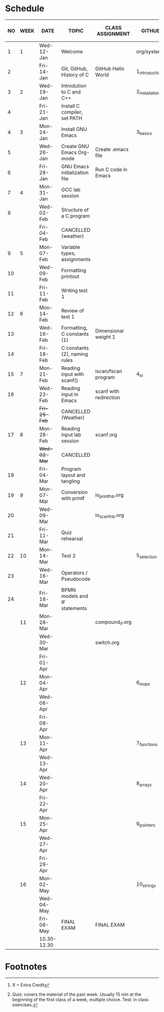 #+options: toc:nil num:nil
#+startup: hideblocks overview
* Schedule

   | NO | WEEK | DATE         | TOPIC                         | CLASS ASSIGNMENT       | GITHUB         | ASSIGNMENT (LAB PROJECT)[fn:3] | TEST[fn:1]   |
   |----+------+--------------+-------------------------------+------------------------+----------------+--------------------------------+--------------|
   |  1 |    1 | Wed-12-Jan   | Welcome                       |                        | org/systems    | Survey                         | Entry survey |
   |  2 |      | Fri-14-Jan   | Git, GitHub, History of C     | GitHub Hello World     | 1_introduction | GitHub Hello World             |              |
   |----+------+--------------+-------------------------------+------------------------+----------------+--------------------------------+--------------|
   |  3 |    2 | Wed-19-Jan   | Introdution to C and C++      |                        | 2_installation | Emacs online tutorial          | Quiz 1       |
   |  4 |      | Fri-21-Jan   | Install C compiler, set PATH  |                        |                |                                |              |
   |----+------+--------------+-------------------------------+------------------------+----------------+--------------------------------+--------------|
   |  4 |    3 | Mon-24-Jan   | Install GNU Emacs             |                        | 3_basics       | Program  1 (Org-mode)          | Quiz 2       |
   |  5 |      | Wed-26-Jan   | Create GNU Emacs Org-mode     | Create .emacs file     |                |                                |              |
   |  6 |      | Fri-28-Jan   | GNU Emacs initialization file | Run C code in Emacs    |                |                                |              |
   |----+------+--------------+-------------------------------+------------------------+----------------+--------------------------------+--------------|
   |  7 |    4 | Mon-31-Jan   | GCC lab session               |                        |                | Program 2 (checkmarks)         |              |
   |  8 |      | Wed-02-Feb   | Structure of a C program      |                        |                |                                | Quiz 3       |
   |    |      | Fri-04-Feb   | CANCELLED (weather)           |                        |                |                                |              |
   |----+------+--------------+-------------------------------+------------------------+----------------+--------------------------------+--------------|
   |  9 |    5 | Mon-07-Feb   | Variable types, assignments   |                        |                | Program 3 (dweight) X          |              |
   | 10 |      | Wed-09-Feb   | Formatting printout           |                        |                |                                |              |
   | 11 |      | Fri-11-Feb   | Writing test 1                |                        |                |                                | Test 1       |
   |----+------+--------------+-------------------------------+------------------------+----------------+--------------------------------+--------------|
   | 12 |    6 | Mon-14-Feb   | Review of test 1              |                        |                | Program 4 (volume)             |              |
   | 13 |      | Wed-16-Feb   | Formatting, C constants (1)   | Dimensional weight 1   |                |                                |              |
   | 14 |      | Fri-18-Feb   | C constants (2), naming rules |                        |                |                                |              |
   |----+------+--------------+-------------------------------+------------------------+----------------+--------------------------------+--------------|
   | 15 |    7 | Mon-21-Feb   | Reading input with scanf()    | iscan/fscan program    | 4_io           | Program 5 (phone)              | Quiz 4       |
   | 16 |      | Wed-23-Feb   | Reading input in Emacs        | scanf with redirection |                |                                |              |
   |    |      | +Fri-25-Feb+ | CANCELLED (Weather)           |                        |                |                                |              |
   |----+------+--------------+-------------------------------+------------------------+----------------+--------------------------------+--------------|
   | 17 |    8 | Mon-28-Feb   | Reading input lab session     | scanf.org              |                |                                | Quiz 5       |
   |    |      | +Wed-02-Mar+ | CANCELLED                     |                        |                |                                |              |
   | 18 |      | Fri-04-Mar   | Program layout and tangling   |                        |                | Layout program                 |              |
   |----+------+--------------+-------------------------------+------------------------+----------------+--------------------------------+--------------|
   | 19 |    9 | Mon-07-Mar   | Conversion with printf        | io_printf_nb.org       |                |                                | Quiz 6       |
   | 20 |      | Wed-09-Mar   |                               | io_scanf_nb.org        |                | Program 6 (divide)             |              |
   | 21 |      | Fri-11-Mar   | Quiz rehearsal                |                        |                |                                |              |
   |----+------+--------------+-------------------------------+------------------------+----------------+--------------------------------+--------------|
   | 22 |   10 | Mon-14-Mar   | Test 2                        |                        | 5_selection    |                                | Test 2       |
   | 23 |      | Wed-16-Mar   | Operators / Pseudocode        |                        |                |                                |              |
   | 24 |      | Fri-18-Mar   | BPMN models and IF statements |                        |                | Program 7 (battle)             |              |
   |----+------+--------------+-------------------------------+------------------------+----------------+--------------------------------+--------------|
   |    |   11 | Mon-28-Mar   |                               | compound_if.org        |                |                                | Quiz 7       |
   |    |      | Wed-30-Mar   |                               | switch.org             |                |                                |              |
   |    |      | Fri-01-Apr   |                               |                        |                | Program 8 (grade)              |              |
   |----+------+--------------+-------------------------------+------------------------+----------------+--------------------------------+--------------|
   |    |   12 | Mon-04-Apr   |                               |                        | 6_loops        |                                | Quiz 8       |
   |    |      | Wed-06-Apr   |                               |                        |                |                                |              |
   |    |      | Fri-08-Apr   |                               |                        |                | Program 9                      |              |
   |----+------+--------------+-------------------------------+------------------------+----------------+--------------------------------+--------------|
   |    |   13 | Mon-11-Apr   |                               |                        | 7_functions    |                                | Quiz 9       |
   |    |      | Wed-13-Apr   |                               |                        |                | Program 10                     |              |
   |----+------+--------------+-------------------------------+------------------------+----------------+--------------------------------+--------------|
   |    |   14 | Wed-20-Apr   |                               |                        | 8_arrays       |                                | Test 3       |
   |    |      | Fri-22-Apr   |                               |                        |                | Program 11                     |              |
   |----+------+--------------+-------------------------------+------------------------+----------------+--------------------------------+--------------|
   |    |   15 | Mon-25-Apr   |                               |                        | 9_pointers     |                                | Quiz 10      |
   |    |      | Wed-27-Apr   |                               |                        |                |                                |              |
   |    |      | Fri-29-Apr   |                               |                        |                | Program 12                     |              |
   |----+------+--------------+-------------------------------+------------------------+----------------+--------------------------------+--------------|
   |    |   16 | Mon-02-May   |                               |                        | 10_strings     |                                | Quiz 11      |
   |    |      | Wed-04-May   |                               |                        |                | Program 13                     |              |
   |----+------+--------------+-------------------------------+------------------------+----------------+--------------------------------+--------------|
   |    |      | Fri-06-May   | FINAL EXAM                    | FINAL EXAM             |                |                                | FINAL EXAM   |
   |    |      | 10.30-12.30  |                               |                        |                |                                |              |
   |----+------+--------------+-------------------------------+------------------------+----------------+--------------------------------+--------------|

* Footnotes

[fn:3] X = Extra Credit 

[fn:2]Chapter or subchapter in King, C Programming (2e), Norton
(2008). 

[fn:1]Quiz: covers the material of the past week. Usually 15 min at
the beginning of the first class of a week, multiple choice. Test: in
class exercises.
